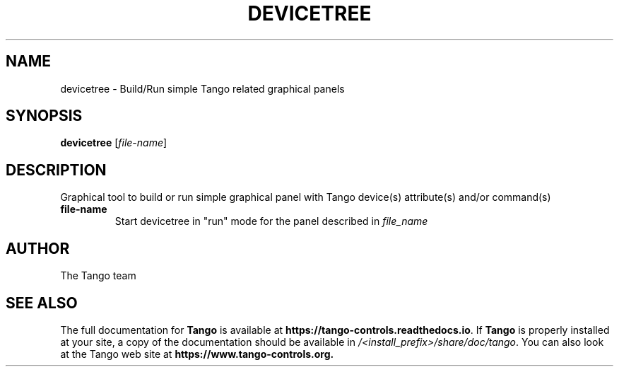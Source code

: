 .\" DO NOT MODIFY THIS FILE!  It was generated by help2man 1.36.
.TH DEVICETREE "1" "September 2009" "Tango tools" "User Commands"
.SH NAME
devicetree \- Build/Run simple Tango related graphical panels
.SH SYNOPSIS
.B devicetree
[\fIfile-name\fR]
.SH DESCRIPTION
Graphical tool to build or run simple graphical panel with Tango device(s) attribute(s) and/or
command(s)
.TP
\fBfile-name\fR
Start devicetree in "run" mode for the panel described in \fIfile_name\fR
.SH "AUTHOR"
The Tango team
.SH "SEE ALSO"
The full documentation for \fBTango\fR is available at
\fBhttps://tango-controls.readthedocs.io\fR.
If \fBTango\fR is properly installed at your site,
a copy of the documentation should be available in
\fI/<install_prefix>/share/doc/tango\fR.
You can also look at the Tango web site at 
.B https://www.tango-controls.org.
